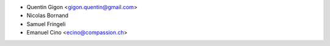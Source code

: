 * Quentin Gigon <gigon.quentin@gmail.com>
* Nicolas Bornand
* Samuel Fringeli
* Emanuel Cino <ecino@compassion.ch>
